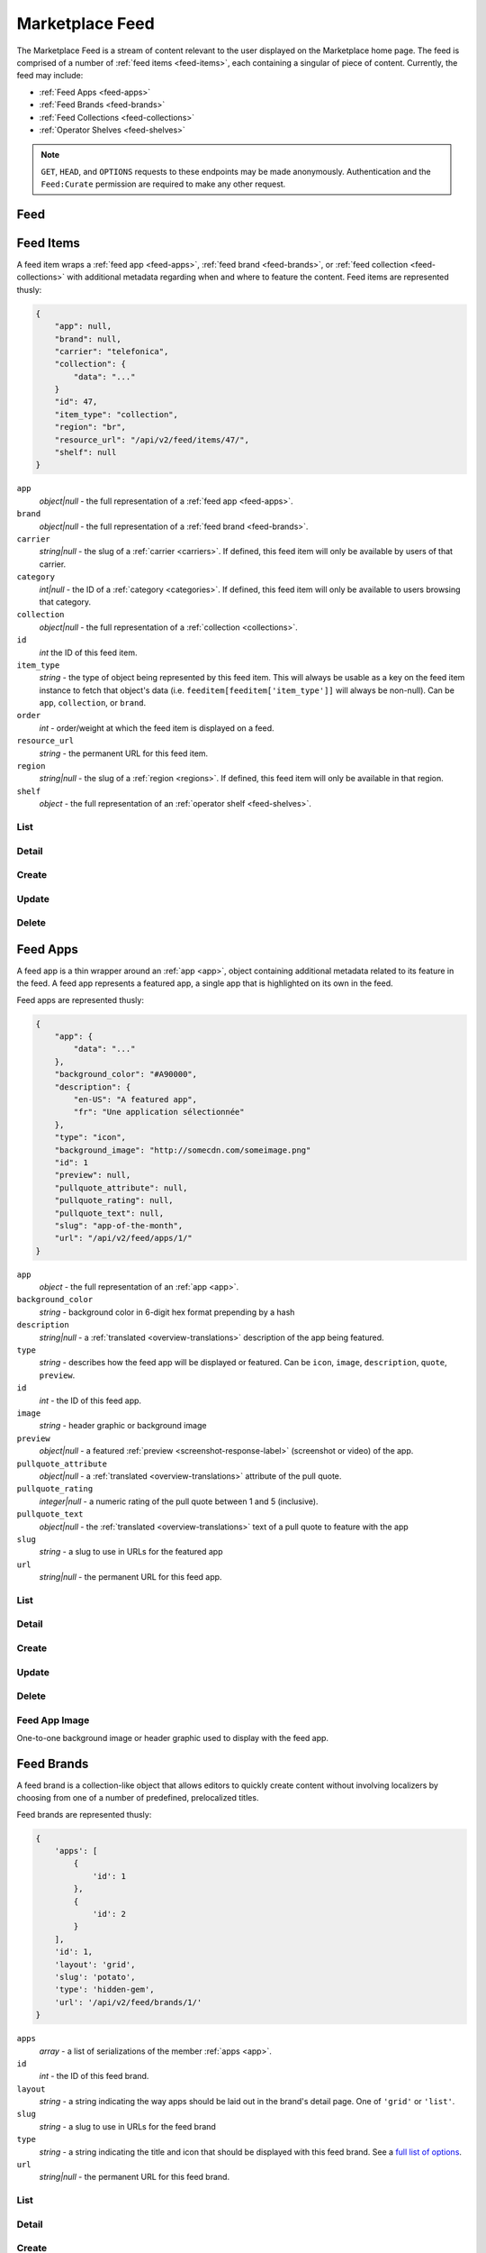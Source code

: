 .. _feed:
.. versionadded:: 2

================
Marketplace Feed
================

The Marketplace Feed is a stream of content relevant to the user displayed on
the Marketplace home page. The feed is comprised of a number of :ref:`feed items
<feed-items>`, each containing a singular of piece of content. Currently, the
feed may include:

- :ref:`Feed Apps <feed-apps>`
- :ref:`Feed Brands <feed-brands>`
- :ref:`Feed Collections <feed-collections>`
- :ref:`Operator Shelves <feed-shelves>`

.. note::

    ``GET``, ``HEAD``, and ``OPTIONS`` requests to these endpoints may be made
    anonymously. Authentication and the ``Feed:Curate`` permission are required
    to make any other request.



.. _feed-feed:

----
Feed
----

.. http:get:: /api/v2/feed/get/?carrier=(str:carrier)&region=(str:region)

    A convenience endpoint containing all the data necessary for a user's feed,
    which currently includes:

    - All the :ref:`feed items <feed-items>`.

    If an operator shelf is available for the passed in carrier + region, it
    appear first in the list of feed items in the respnse.


    **Request**

    :param carrier: the slug of a :ref:`carrier <carriers>`. Omit if no carrier
        is available.
    :type carrier: str
    :param region: the slug of a :ref:`region <regions>`. Omit if no region is
        available.
    :type region: str


    **Response**

    :param objects: An ordered list of :ref:`feed items <feed-items>` for the
        user.
    :type objects: array

    .. code-block:: json

        {
            "objects": [
                {
                    "id": 343,
                    ...
                },
                {
                    "id": 518,
                    ...
                }
            ],
        }


.. _feed-items:

----------
Feed Items
----------

A feed item wraps a :ref:`feed app  <feed-apps>`, :ref:`feed brand
<feed-brands>`, or :ref:`feed collection <feed-collections>` with additional
metadata regarding when and where to feature the content. Feed items are
represented thusly:

.. code-block:: json

    {
        "app": null,
        "brand": null,
        "carrier": "telefonica",
        "collection": {
            "data": "..."
        }
        "id": 47,
        "item_type": "collection",
        "region": "br",
        "resource_url": "/api/v2/feed/items/47/",
        "shelf": null
    }

``app``
    *object|null* - the full representation of a :ref:`feed app <feed-apps>`.
``brand``
    *object|null* - the full representation of a :ref:`feed brand
    <feed-brands>`.
``carrier``
    *string|null* - the slug of a :ref:`carrier <carriers>`. If
    defined, this feed item will only be available by users of that carrier.
``category``
    *int|null* - the ID of a :ref:`category <categories>`. If defined, this
    feed item will only be available to users browsing that category.
``collection``
    *object|null* - the full representation of a  :ref:`collection
    <collections>`.
``id``
    *int* the ID of this feed item.
``item_type``
    *string* - the type of object being represented by this feed item. This
    will always be usable as a key on the feed item instance to fetch that
    object's data (i.e. ``feeditem[feeditem['item_type']]`` will always be
    non-null). Can be ``app``, ``collection``, or ``brand``.
``order``
    *int* - order/weight at which the feed item is displayed on a feed.
``resource_url``
    *string* - the permanent URL for this feed item.
``region``
    *string|null* - the slug of a :ref:`region <regions>`. If defined, this
    feed item will only be available in that region.
``shelf``
    *object* - the full representation of an :ref:`operator shelf
    <feed-shelves>`.


List
====

.. http:get:: /api/v2/feed/items/

    A listing of feed items.

    **Response**

    :param feed: :ref:`meta-response-label`.
    :type feed: object
    :param shelf: A :ref:`listing <objects-response-label>` of
        :ref:`feed items <feed-items>`.
    :type shelf: array

    .. code-block:: json

        {
            "carrier": null,
            "category": null,
            "collection": 4,
            "region": 1
        }


Detail
======

.. http:get:: /api/v2/feed/items/(int:id)/

    Detail of a specific feed item.

    **Request**

    :param id: the ID of the feed item.
    :type id: int

    **Response**

    A representation of the :ref:`feed item <feed-items>`.


Create
======

.. http:post:: /api/v2/feed/items/

    Create a feed item.

    **Request**

    :param carrier: the ID of a :ref:`carrier <carriers>`. If defined, it will
        restrict this feed item to only be viewed by users of this carrier.
    :type carrier: int|null
    :param category: the ID of a :ref:`category <categories>`. If defined, it
        will restrict this feed item to only be viewed by users browsing this
        category.
    :type category: int|null
    :param region: the ID of a :ref:`region <regions>`. If defined, it will
        restrict this feed item to only be viewed in this region.
    :type region: int|null

    The following parameters define the object contained by this feed item.
    Only one may be set on a feed item.

    :param app: the ID of a :ref:`feed app <feed-apps>`.
    :type app: int|null
    :param collection: the ID of a :ref:`collection <rocketfuel>`.
    :type collection: int|null

    .. code-block:: json

        {
            "carrier": null,
            "category": null,
            "collection": 4,
            "region": 1
        }

    **Response**

    A representation of the newly-created :ref:`feed item <feed-items>`.

    :status 201: successfully created.
    :status 400: submission error, see the error message in the response body
        for more detail.
    :status 403: not authorized.


Update
======

.. http:patch:: /api/v2/feed/items/(int:id)/

    Update the properties of a feed item.

    **Request**

    :param carrier: the ID of a :ref:`carrier <carriers>`. If defined, it will
        restrict this feed item to only be viewed by users of this carrier.
    :type carrier: int|null
    :param category: the ID of a :ref:`category <categories>`. If defined, it
        will restrict this feed item to only be viewed by users browsing this
        category.
    :type category: int|null
    :param region: the ID of a :ref:`region <regions>`. If defined, it will
        restrict this feed item to only be viewed in this region.
    :type region: int|null

    The following parameters define the object contained by this feed item.
    Only one may be set on a feed item.

    :param app: the ID of a :ref:`feed app <feed-apps>`.
    :type app: int|null
    :param collection: the ID of a :ref:`collection <rocketfuel>`.
    :type collection: int|null

    **Response**

    A serialization of the updated :ref:`feed item <feed-items>`.

    :status 200: successfully updated.
    :status 400: submission error, see the error message in the response body
        for more detail.
    :status 403: not authorized.


Delete
======

.. http:delete:: /api/v2/feed/items/(int:id)/

    Delete a feed item.

    **Request**

    :param id: the ID of the feed item.
    :type id: int

    **Response**

    :status 204: successfully deleted.
    :status 403: not authorized.


.. _feed-apps:

---------
Feed Apps
---------

A feed app is a thin wrapper around an :ref:`app <app>`, object containing
additional metadata related to its feature in the feed. A feed app represents
a featured app, a single app that is highlighted on its own in the feed.

Feed apps are represented thusly:

.. code-block:: json

    {
        "app": {
            "data": "..."
        },
        "background_color": "#A90000",
        "description": {
            "en-US": "A featured app",
            "fr": "Une application sélectionnée"
        },
        "type": "icon",
        "background_image": "http://somecdn.com/someimage.png"
        "id": 1
        "preview": null,
        "pullquote_attribute": null,
        "pullquote_rating": null,
        "pullquote_text": null,
        "slug": "app-of-the-month",
        "url": "/api/v2/feed/apps/1/"
    }

``app``
    *object* - the full representation of an :ref:`app <app>`.
``background_color``
    *string* - background color in 6-digit hex format prepending by a hash
``description``
    *string|null* - a :ref:`translated <overview-translations>` description of
    the app being featured.
``type``
    *string* - describes how the feed app will be displayed or featured. Can be
    ``icon``, ``image``, ``description``, ``quote``, ``preview``.
``id``
    *int* - the ID of this feed app.
``image``
    *string* - header graphic or background image
``preview``
    *object|null* - a featured :ref:`preview <screenshot-response-label>`
    (screenshot or video) of the app.
``pullquote_attribute``
    *object|null* - a :ref:`translated <overview-translations>` attribute of the
    pull quote.
``pullquote_rating``
    *integer|null* - a numeric rating of the pull quote between 1 and 5
    (inclusive).
``pullquote_text``
    *object|null* - the :ref:`translated <overview-translations>` text of a pull
    quote to feature with the app
``slug``
    *string* - a slug to use in URLs for the featured app
``url``
    *string|null* - the permanent URL for this feed app.


List
====

.. http:get:: /api/v2/feed/apps/

    A listing of feed apps.

    **Response**

    :param meta: :ref:`meta-response-label`.
    :type meta: object
    :param objects: A :ref:`listing <objects-response-label>` of
        :ref:`feed apps <feed-apps>`.
    :type objects: array


Detail
======

.. http:get:: /api/v2/feed/apps/(int:id)/

    Detail of a specific feed app.

    **Request**

    :param id: the ID of the feed app.
    :type id: int

    **Response**

    A representation of the :ref:`feed app <feed-apps>`.


Create
======

.. http:post:: /api/v2/feed/apps/

    Create a feed app.

    **Request**

    :param app: the ID of a :ref:`feed app <feed-apps>`.
    :type app: int|null
    :param background_color: color in six-digit hex (with hash prefix)
    :type background_color: string
    :param description: a :ref:`translated <overview-translations>` description
        of the app being featured.
    :type description: object|null
    :param type: can be ``icon``, ``image``, ``description``,
        ``quote``, or ``preview``.
    :type type: string
    :param preview: the ID of a :ref:`preview <screenshot-response-label>` to
        feature with the app.
    :type preview: int|null
    :param pullquote_attribute: a :ref:`translated <overview-translations>`
        attribution of the pull quote.
    :type pullquote_attribute: object|null
    :param pullquote_rating: a numeric rating of the pull quote between 1 and 5
        (inclusive).
    :type pullquote_rating: int|null
    :param pullquote_text: the :ref:`translated <overview-translations>` text of
        a pull quote to feature with the app. Required if
        ``pullquote_attribute`` or ``pullquote_rating`` are defined.
    :type pullquote_text: object|null
    :param slug: unique slug to use in URLs for the featured app
    :type slug: string

    .. code-block:: json

        {
            "app": 710,
            "background_color": "#A90000",
            "description": {
                "en-US": "A featured app",
                "fr": "Une application sélectionnée"
            },
            "type": "icon",
            "pullquote_rating": 4,
            "pullquote_text": {
                "en-US": "This featured app is excellent.",
                "fr": "Pommes frites"
            },
            "slug": "app-of-the-month"
        }

    **Response**

    A representation of the newly-created :ref:`feed app <feed-apps>`.

    :status 201: successfully created.
    :status 400: submission error, see the error message in the response body
        for more detail.
    :status 403: not authorized.

Update
======

.. http:patch:: /api/v2/feed/apps/(int:id)/

    Update the properties of a feed app.

    **Request**

    :param app: the ID of a :ref:`feed app <feed-apps>`.
    :type app: int|null
    :param background_color: color in six-digit hex (with hash prefix)
    :type background_color: string
    :param description: a :ref:`translated <overview-translations>` description
        of the app being featured.
    :type description: object|null
    :param type: can be ``icon``, ``image``, ``description``,
       ``quote``, or ``preview``.
    :type type: string
    :param preview: the ID of a :ref:`preview <screenshot-response-label>` to
        feature with the app.
    :type preview: int|null
    :param pullquote_attribute: a :ref:`translated <overview-translations>`
        attribution of the pull quote.
    :type pullquote_attribute: object|null
    :param pullquote_rating: a numeric rating of the pull quote between 1 and 5
        (inclusive).
    :type pullquote_rating: int|null
    :param pullquote_text: the :ref:`translated <overview-translations>` text of
        a pull quote to feature with the app. Required if
        ``pullquote_attribute`` or ``pullquote_rating`` are defined.
    :type pullquote_text: object|null
    :param slug: unique slug to use in URLs for the featured app
    :type slug: string

    **Response**

    A representation of the newly-created :ref:`feed app <feed-apps>`.

    :status 200: successfully updated.
    :status 400: submission error, see the error message in the response body
        for more detail.
    :status 403: not authorized.


Delete
======

.. http:delete:: /api/v2/feed/apps/(int:id)/

    Delete a feed app.

    **Request**

    :param id: the ID of the feed app.
    :type id: int

    **Response**

    :status 204: successfully deleted.
    :status 403: not authorized.


Feed App Image
==============

One-to-one background image or header graphic used to display with the
feed app.

.. http:get:: /api/v2/feed/apps/(int:id|string:slug)/image/

    Get the image for a feed app.

    .. note:: Authentication is optional.


.. http:put:: /api/v2/feed/apps/(int:id|string:slug)/image/

    Set the image for a feed app. Accepts a data URI as the request
    body containing the image, rather than a JSON object.

    .. note:: Authentication and one of the 'Collections:Curate' permission or
        curator-level access to the feed app are required.


.. http:delete:: /api/v2/feed/apps/(int:id|string:slug)/image/

    Delete the image for a feed app.

    .. note:: Authentication and one of the 'Collections:Curate' permission or
        curator-level access to the feed app are required.

.. _feed-brands:

-----------
Feed Brands
-----------

A feed brand is a collection-like object that allows editors to quickly create
content without involving localizers by choosing from one of a number of
predefined, prelocalized titles.

Feed brands are represented thusly:

.. code-block:: json

    {
        'apps': [
            {
                'id': 1
            },
            {
                'id': 2
            }
        ],
        'id': 1,
        'layout': 'grid',
        'slug': 'potato',
        'type': 'hidden-gem',
        'url': '/api/v2/feed/brands/1/'
    }

``apps``
    *array* - a list of serializations of the member :ref:`apps <app>`.
``id``
    *int* - the ID of this feed brand.
``layout``
    *string* - a string indicating the way apps should be laid out in the
    brand's detail page. One of ``'grid'`` or ``'list'``.
``slug``
    *string* - a slug to use in URLs for the feed brand
``type``
    *string* - a string indicating the title and icon that should be displayed
    with this feed brand. See a
    `full list of options <https://github.com/mozilla/zamboni/blob/master/mkt/feed/constants.py>`_.
``url``
    *string|null* - the permanent URL for this feed brand.


List
====

.. http:get:: /api/v2/feed/brands/

    A listing of feed brands.

    **Response**

    :param meta: :ref:`meta-response-label`.
    :type meta: object
    :param objects: A :ref:`listing <objects-response-label>` of
        :ref:`feed brands <feed-brands>`.
    :type objects: array


Detail
======

.. http:get:: /api/v2/feed/brands/(int:id)/

    Detail of a specific feed brand.

    **Request**

    :param id: the ID of the feed brand.
    :type id: int

    **Response**

    A representation of the :ref:`feed brand <feed-brands>`.


Create
======

.. http:post:: /api/v2/feed/brands/

    Create a feed brand.

    **Request**

    :param apps: an ordered array of app IDs.
    :type apps: array
    :param layout: string indicating the way apps should be laid out in the
        brand's detail page. One of ``'grid'`` or ``'list'``.
    :type layout: string
    :param slug: a slug to use in URLs for the feed brand.
    :type slug: string
    :param type: a string indicating the title and icon that should be displayed
        with this feed brand. See a
        `full list of options <https://github.com/mozilla/zamboni/blob/master/mkt/feed/constants.py>`_.
    :type type: string

    .. code-block:: json

        {
            "apps": [19, 1, 44],
            "layout": "grid",
            "slug": "facebook-hidden-gem",
            "type": "hidden-gem"
        }

    **Response**

    A representation of the newly-created :ref:`feed brand <feed-brands>`.

    :status 201: successfully created.
    :status 400: submission error, see the error message in the response body
        for more detail.
    :status 403: not authorized.


Update
======

.. http:patch:: /api/v2/feed/brands/(int:id)/

    Update the properties of a feed brand.

    **Request**

    :param apps: an ordered array of app IDs. If it is included in PATCH
        requests, it will delete from the collection all apps not included.
    :type apps: array
    :param layout: string indicating the way apps should be laid out in the
        brand's detail page. One of ``'grid'`` or ``'list'``.
    :type layout: string
    :param slug:  a slug to use in URLs for the feed brand.
    :type slug: string
    :param type: a string indicating the title and icon that should be displayed
        with this feed brand. See a
        `full list of options <https://github.com/mozilla/zamboni/blob/master/mkt/feed/constants.py>`_.
    :type type: string

    .. code-block:: json

        {
            "layout": "grid",
            "slug": "facebook-hidden-gem",
            "type": "hidden-gem"
        }

    **Response**

    A representation of the updated :ref:`feed brand <feed-brands>`.

    :status 200: successfully updated.
    :status 400: submission error, see the error message in the response body
        for more detail.
    :status 403: not authorized.


Delete
======

.. http:delete:: /api/v2/feed/brands/(int:id)/

    Delete a feed brand.

    **Request**

    :param id: the ID of the feed brand.
    :type id: int

    **Response**

    :status 204: successfully deleted.
    :status 403: not authorized.


.. _feed-collections:

----------------
Feed Collections
----------------

A feed collection is a complex assemblage of apps with a variety of display
options.

Apps in feed collections may be grouped. The group they belong to, if set, is
represented as a :ref:`translated <overview-translations>` group name, which is
assigned to the ``group`` property of each app's serialization. If ungrouped,
``group`` will be ``null``.

Feed collections are represented thusly:

.. code-block:: json

    {
        'apps': [
            {
                'id': 1,
                'group': {
                    'en-US': 'Games',
                    'fr': 'Jeux'
                },
                ...
            },
            {
                'id': 2,
                'group': {
                    'en-US': 'Games',
                    'fr': 'Jeux'
                },
                ...
            },
            {
                'id': 3,
                'group': {
                    'en-US': 'Tools',
                    'fr': 'Outils'
                },
                ...
            }
        ],
        'background_color': '#00AACC',
        'description': {
            'en-US': 'A description of my collection.'
        },
        'id': 19,
        'name': {
            'en-US': 'My awesome collection'
        },
        'slug': 'potato',
        'type': 'promo',
        'url': '/api/v2/feed/collections/1/'
    }

``apps``
    *array* - a list of serializations of the member :ref:`apps <app>`.
``background_color``
    *string* - a hex color used in display of the collection. Currently must be
    one of ``#B90000``, ``#FF4E00``, ``#CD6723``, ``#00AACC``, ``#5F9B0A``,
    or ``#2C393B``.
``description``
    *object|null* a :ref:`translated <overview-translations>` description of
    the collection.
``id``
    *int* - the ID of this collection.
``name``
    *object* a :ref:`translated <overview-translations>` name of the
    collection.
``slug``
    *string* - a slug to use in URLs for the collection
``type``
    *string* - a string indicating the display type of the collection. Must be
    one of ``promo`` or ``listing``.
``url``
    *string|null* - the permanent URL for this collection.


.. _feed-collections-grouped:

When creating or updating a feed collection, the ``apps`` parameter may take
two forms:

1. An array of app IDs. This will result in the collection's apps being
   ungrouped.

.. code-block:: json

    {
        'apps': [1, 18, 3, 111, 98, 231]
    }

2. An array of objects, each with an ``apps`` property containing app IDs and
   a :ref:`translated <overview-translations>` ``name`` property defining the
   name of the group for those apps. This will result in the collection's apps
   being grouped as specified.

.. code-block:: json

    {
        'apps': [
            {
                'apps': [1, 18, 3],
                'name': {
                    'en-US': 'Games',
                    'fr': 'Jeux'
                }
            },
            {
                'apps': [111, 98, 231],
                'name': {
                    'en-US': 'Tools',
                    'fr': 'Outils'
                }
            }
        ]
    }


List
====

.. http:get:: /api/v2/feed/collections/

    A listing of feed collections.

    **Response**

    :param apps: an ordered array of :ref:`app serializations <app>`..
    :type apps: array
    :param meta: :ref:`meta-response-label`.
    :type meta: object
    :param objects: A :ref:`listing <objects-response-label>` of
        :ref:`feed collections <feed-collections>`.
    :type objects: array


Detail
======

.. http:get:: /api/v2/feed/collections/(int:id)/

    Detail of a specific feed collection.

    **Request**

    :param id: the ID of the feed collection.
    :type id: int

    **Response**

    A representation of the :ref:`feed collection <feed-collections>`.


Create
======

.. http:post:: /api/v2/feed/collections/

    Create a feed collection.

    **Request**

    :param apps: a grouped or ungrouped
        :ref:`app list <feed-collections-grouped>`.
    :param color: a hex color used in display of the collection. Currently must
        be one of ``#B90000``, ``#FF4E00``, ``#CD6723``, ``#00AACC``,
        ``#5F9B0A``, or ``#2C393B``.
    :type color: string
    :param description: a :ref:`translated <overview-translations>` description
        of the feed collection.
    :type description: object|null
    :param name: a :ref:`translated <overview-translations>` name of the
        collection.
    :type name: object
    :param slug: a slug to use in URLs for the collection.
    :type slug: string
    :param type: a string indicating the display type of the collection. Must
        be one of ``promo`` or ``listing``.
    :type type: string

    .. code-block:: json

        {
            "apps": [984, 19, 345, 981]
            "color": "#B90000",
            "description": {
                "en-US": "A description of my collection."
            },
            "id": 19,
            "name": {
                "en-US": "My awesome collection"
            },
            "slug": "potato",
            "type": "promo"
        }

    **Response**

    A representation of the newly-created :ref:`feed collection
    <feed-collections>`.

    :status 201: successfully created.
    :status 400: submission error, see the error message in the response body
        for more detail.
    :status 403: not authorized.


Update
======

.. http:patch:: /api/v2/feed/collections/(int:id)/

    Update the properties of a collection.

    **Request**

    :param apps: a grouped or ungrouped
        :ref:`app list <feed-collections-grouped>`. If included in PATCH
        requests, it will delete from the collection all apps not included.
    :type apps: array
    :param color: a hex color used in display of the collection. Currently must
        be one of ``#B90000``, ``#FF4E00``, ``#CD6723``, ``#00AACC``,
        ``#5F9B0A``, or ``#2C393B``.
    :type color: string
    :param description: a :ref:`translated <overview-translations>` description
        of the feed collection.
    :type description: object|null
    :param name: a :ref:`translated <overview-translations>` name of the
        collection.
    :type name: object
    :param slug: a slug to use in URLs for the collection.
    :type slug: string
    :param type: a string indicating the display type of the collection. Must
        be one of ``promo`` or ``listing``.
    :type type: string

    .. code-block:: json

        {
            "apps": [912, 42, 112],
            "color": "#B90000"
            "description": {
                "en-US": "A description of my collection."
            },
            "name": {
                "en-US": "My awesome collection"
            },
            "slug": "potato",
            "type": "promo"
        }

    **Response**

    A representation of the updated :ref:`feed collection <feed-collections>`.

    :status 200: successfully updated.
    :status 400: submission error, see the error message in the response body
        for more detail.
    :status 403: not authorized.


Delete
======

.. http:delete:: /api/v2/feed/collections/(int:id)/

    Delete a feed collection.

    **Request**

    :param id: the ID of the feed collection.
    :type id: int

    **Response**

    :status 204: successfully deleted.
    :status 403: not authorized.


.. _feed-shelves:

--------------
Operator Shelf
--------------

An operator shelf is a collection-like object that provides a centralized place
for operators to showcase content to their customers. They are always bound to
category + region pairs, and are only shown to users browsing from the
specified category and region.

Operator shelves are represented thusly:

.. code-block:: json

    {
        "apps": [
            {
                "id": 1
            },
            {
                "id": 2
            }
        ],
        "background_color": "#A90000",
        "background_image": "http://somecdn.com/someimage.png",
        "carrier": "telefonica",
        "description": {
            "en-US": "A description of my collection."
        },
        "id": 19,
        "name": {
            "en-US": "My awesome collection"
        },
        "region": "br",
        "slug": "potato",
        "url": "/api/v2/feed/shelves/1/"
    }

``apps``
    *array* - a list of serializations of the member :ref:`apps <app>`.
``background_color``
    *string* - a hex color used in display of the operator shelf. Currently
    must be one of ``#B90000``, ``#FF4E00``, ``#CD6723``, ``#00AACC``,
    ``#5F9B0A``, or ``#2C393B``.
``background_image``
    *string* - the URL to an image used while displaying the operator shelf.
``carrier``
    *string* - the slug of the :ref:`carrier <carriers>` the operator shelf
    belongs to.
``description``
    *string|null* - a :ref:`translated <overview-translations>` description of
    the operator shelf.
``id``
    *int* - the ID of this operator shelf.
``name``
    *string* - a :ref:`translated <overview-translations>` name for the
    operator shelf.
``region``
    *string* - the slug of the :ref:`region <regions>` the operator shelf
    belongs to.
``slug``
    *string* - a slug to use in URLs for the operator shelf
``url``
    *string|null* - the permanent URL for the operator shelf.


List
====

.. http:get:: /api/v2/feed/shelves/

    A listing of operator shelves.

    **Response**

    :param meta: :ref:`meta-response-label`.
    :type meta: object
    :param objects: A :ref:`listing <objects-response-label>` of
        :ref:`operator shelves <feed-shelves>`.
    :type objects: array


Detail
======

.. http:get:: /api/v2/feed/shelves/(int:id|string:slug)/

    Detail of a specific operator shelf.

    **Request**

    :param id: the ID of the operator shelf.
    :type id: int

    **Response**

    A representation of the :ref:`operator shelf <feed-shelves>`.


Create
======

.. http:post:: /api/v2/feed/shelves/

    Create an operator shelf.

    **Request**

    :param apps: an ordered array of app IDs.
    :type apps: array
    :param background_color: color in six-digit hex (with hash prefix). Must be
        one of ``#B90000``, ``#FF4E00``, ``#CD6723``, ``#00AACC``, ``#5F9B0A``,
        or ``#2C393B``.
    :type background_color: string
    :param carrier: the slug of a :ref:`carrier <carriers>`.
    :type carrier: string
    :param description: a :ref:`translated <overview-translations>` description
        of the app being featured.
    :type description: object|null
    :param name: a :ref:`translated <overview-translations>` name of the
        collection.
    :type name: object
    :param region: the slug of a :ref:`region <regions>`.
    :type region: string
    :param slug: a slug to use in URLs for the operator shelf.
    :type slug: string

    .. code-block:: json

        {
            "apps": [19, 1, 44],
            "background_color": "#B90000",
            "carrier": "telefonica",
            "description": {
                "en-US": "A list of Telefonica's Favorite apps."
            },
            "name": {
                "en-US": "Telefonica's Favorite Apps"
            },
            "region": "br",
            "slug": "telefonica-brazil-shelf"
        }

    **Response**

    A representation of the newly-created :ref:`operator shelf <feed-shelves>`.

    :status 201: successfully created.
    :status 400: submission error, see the error message in the response body
        for more detail.
    :status 403: not authorized.


Update
======

.. http:patch:: /api/v2/feed/shelves/(int:id|string:slug)/

    Update the properties of an operator shelf.

    **Request**

    :param apps: an ordered array of app IDs.
    :type apps: array
    :param background_color: color in six-digit hex (with hash prefix). Must be
        one of ``#B90000``, ``#FF4E00``, ``#CD6723``, ``#00AACC``, ``#5F9B0A``,
        or ``#2C393B``.
    :type background_color: string
    :param carrier: the slug of a :ref:`carrier <carriers>`.
    :type carrier: string
    :param description: a :ref:`translated <overview-translations>` description
        of the app being featured.
    :type description: object|null
    :param name: a :ref:`translated <overview-translations>` name of the
        collection.
    :type name: object
    :param region: the slug of a :ref:`region <regions>`.
    :type region: string
    :param slug: a slug to use in URLs for the operator shelf.
    :type slug: string

    .. code-block:: json

        {
            "apps": [19, 1, 44],
            "background_color": "#B90000",
            "carrier": "telefonica",
            "description": {
                "en-US": "A list of Telefonica's Favorite apps."
            },
            "name": {
                "en-US": "Telefonica's Favorite Apps"
            },
            "region": "br",
            "slug": "telefonica-brazil-shelf"
        }

    **Response**

    A representation of the updated :ref:`operator shelf <feed-shelves>`.

    :status 200: successfully updated.
    :status 400: submission error, see the error message in the response body
        for more detail.
    :status 403: not authorized.


Delete
======

.. http:delete:: /api/v2/feed/shelves/(int:id|string:slug)/

    Delete an operator shelf.

    **Request**

    :param id: the ID of the operator shelf.
    :type id: int

    **Response**

    :status 204: successfully deleted.
    :status 403: not authorized.


Image
==============

One-to-one background image or header graphic used to display with the operator
shelf.

.. http:get:: /api/v2/feed/shelves/(int:id|string:slug)/image/

    Get the image for an operator shelf.


.. http:put:: /api/v2/feed/shelves/(int:id|string:slug)/image/

    Set the image for an operator shelf. Accepts a data URI as the request
    body containing the image, rather than a JSON object.


.. http:delete:: /api/v2/feed/shelves/(int:id|string:slug)/image/

    Delete the image for an operator shelf.


-------
Builder
-------

.. http:put:: /api/v2/feed/builder/

    Sets feeds by region. For each region passed in, the builder
    will delete all of the carrier-less :ref:`feed items <feed-items>` for
    that region and then batch create feed items in the order that feed
    element IDs are passed in for that region.

    **Request**

    .. code-block:: json

        {
            'us': [
                ['collection', 52],
                ['app', 36],
                ['brand, 123],
                ['app', 66]
            ],
            'cn': [
                ['app', 36],
                ['collection', 52],
                ['brand', 2313]
                ['brand, 123],
            ],
            'hu': [],  // Passing in an empty array will empty that feed.
        }

    - The keys of the request are region slugs.
    - The region slugs point to two-element arrays.
    - The first element of the array is the item type. It can be
        ``app``, ``collection``, or ``brand``.
    - The second element of the array is the ID of a feed element.
    - It can be the ID of a :ref:`FeedApp  <feed-apps>`, or
        :ref:`FeedBrand <feed-brands>`.
    - Order matters.

    **Response**

    :status 201: success.
    :status 400: bad request.
    :status 403: not authorized.


.. _feed-search:

-------------------
Feed Element Search
-------------------

.. http:get:: /api/v2/feed/elements/search?q=(str:q)

    Search for feed elements given a search parameter.

    **Request**

    :param q: searches names and slugs
    :type q: str


    **Response**

    :param apps: :ref:`feed apps <feed-apps>`
    :type apps: array
    :param brands: :ref:`feed brands <feed-brands>`
    :type brands: array
    :param collections: :ref:`feed collections <feed-collections>`
    :type collections: array
    :param shelves: :ref:`feed shelves <feed-shelves>`
    :type shelves: array

    .. code-block:: json

        {
            "apps": [
                {
                    "id": 343,
                    ...
                },
            ],
            "brands": [
                {
                    "id": 143,
                    ...
                },
            ],
            "collections": [
                {
                    "id": 543,
                    ...
                },
            ],
            "shelves": [
                {
                    "id": 643,
                    ...
                },
            ],
        }
